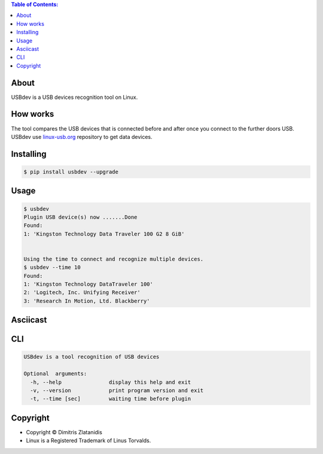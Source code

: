 .. image:: https://img.shields.io/github/release/dslackw/USBdev.svg
    :target: https://github.com/dslackw/USBdev/releases
.. image:: https://travis-ci.org/dslackw/USBdev.svg?branch=master
    :target: https://travis-ci.org/dslackw/USBdev
.. image:: https://landscape.io/github/dslackw/USBdev/master/landscape.png
    :target: https://landscape.io/github/dslackw/USBdev/master
.. image:: https://img.shields.io/codacy/050af4c8f1574e29b7382dfc2635a1a4.svg
    :target: https://www.codacy.com/public/dzlatanidis/USBdev/dashboard
.. image:: https://img.shields.io/pypi/dm/USBdev.svg
    :target: https://pypi.python.org/pypi/USBdev
.. image:: https://img.shields.io/badge/license-GPLv3-blue.svg
    :target: https://github.com/dslackw/USBdev
.. image:: https://img.shields.io/github/stars/dslackw/USBdev.svg
    :target: https://github.com/dslackw/USBdev
.. image:: https://img.shields.io/github/forks/dslackw/USBdev.svg
    :target: https://github.com/dslackw/USBdev
.. image:: https://img.shields.io/github/issues/dslackw/USBdev.svg
    :target: https://github.com/dslackw/USBdev/issues

.. contents:: Table of Contents:

About
-----

USBdev is a USB devices recognition tool on Linux.

How works
---------

The tool compares the USB devices that is connected before and after once you 
connect to the further doors USB.
USBdev use `linux-usb.org <http://www.linux-usb.org/usb-ids.html>`_ repository to get
data devices.

 
Installing
----------

.. code-block:: bash

    $ pip install usbdev --upgrade

Usage
-----

.. code-block:: bash

    $ usbdev
    Plugin USB device(s) now .......Done
    Found:
    1: 'Kingston Technology Data Traveler 100 G2 8 GiB'

    
    Using the time to connect and recognize multiple devices.
    $ usbdev --time 10
    Found:
    1: 'Kingston Technology DataTraveler 100'
    2: 'Logitech, Inc. Unifying Receiver'
    3: 'Research In Motion, Ltd. Blackberry'

Asciicast
---------

.. image:: https://raw.githubusercontent.com/dslackw/images/master/USBdev/usbdev_asciicast.png
    :target: http://asciinema.org/a/18071
   
CLI
---

.. code-block:: bash

    USBdev is a tool recognition of USB devices

    Optional  arguments:
      -h, --help               display this help and exit
      -v, --version            print program version and exit
      -t, --time [sec]         waiting time before plugin


Copyright 
---------

- Copyright © Dimitris Zlatanidis
- Linux is a Registered Trademark of Linus Torvalds.
